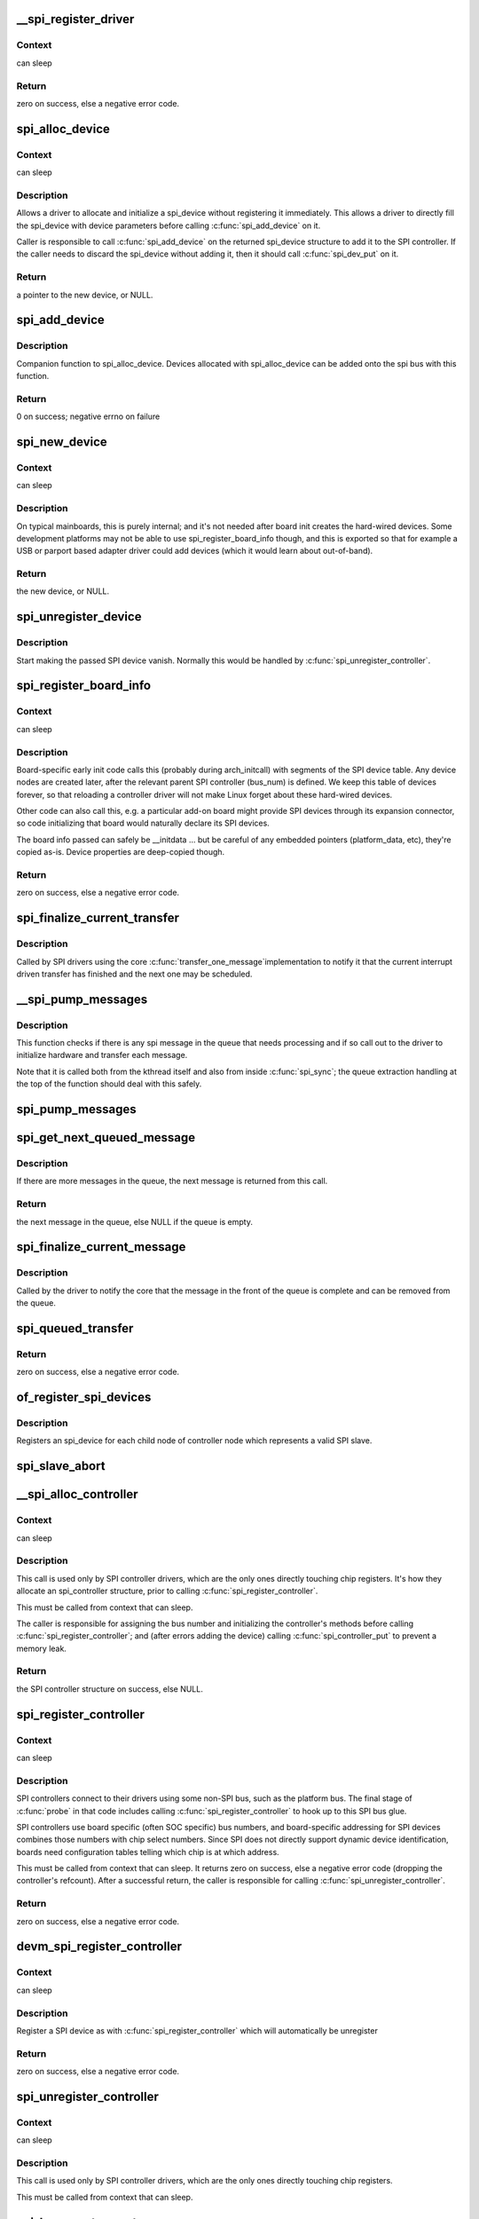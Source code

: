 .. -*- coding: utf-8; mode: rst -*-
.. src-file: drivers/spi/spi.c

.. _`__spi_register_driver`:

__spi_register_driver
=====================

.. c:function:: int __spi_register_driver(struct module *owner, struct spi_driver *sdrv)

    register a SPI driver

    :param struct module \*owner:
        owner module of the driver to register

    :param struct spi_driver \*sdrv:
        the driver to register

.. _`__spi_register_driver.context`:

Context
-------

can sleep

.. _`__spi_register_driver.return`:

Return
------

zero on success, else a negative error code.

.. _`spi_alloc_device`:

spi_alloc_device
================

.. c:function:: struct spi_device *spi_alloc_device(struct spi_controller *ctlr)

    Allocate a new SPI device

    :param struct spi_controller \*ctlr:
        Controller to which device is connected

.. _`spi_alloc_device.context`:

Context
-------

can sleep

.. _`spi_alloc_device.description`:

Description
-----------

Allows a driver to allocate and initialize a spi_device without
registering it immediately.  This allows a driver to directly
fill the spi_device with device parameters before calling
\ :c:func:`spi_add_device`\  on it.

Caller is responsible to call \ :c:func:`spi_add_device`\  on the returned
spi_device structure to add it to the SPI controller.  If the caller
needs to discard the spi_device without adding it, then it should
call \ :c:func:`spi_dev_put`\  on it.

.. _`spi_alloc_device.return`:

Return
------

a pointer to the new device, or NULL.

.. _`spi_add_device`:

spi_add_device
==============

.. c:function:: int spi_add_device(struct spi_device *spi)

    Add spi_device allocated with spi_alloc_device

    :param struct spi_device \*spi:
        spi_device to register

.. _`spi_add_device.description`:

Description
-----------

Companion function to spi_alloc_device.  Devices allocated with
spi_alloc_device can be added onto the spi bus with this function.

.. _`spi_add_device.return`:

Return
------

0 on success; negative errno on failure

.. _`spi_new_device`:

spi_new_device
==============

.. c:function:: struct spi_device *spi_new_device(struct spi_controller *ctlr, struct spi_board_info *chip)

    instantiate one new SPI device

    :param struct spi_controller \*ctlr:
        Controller to which device is connected

    :param struct spi_board_info \*chip:
        Describes the SPI device

.. _`spi_new_device.context`:

Context
-------

can sleep

.. _`spi_new_device.description`:

Description
-----------

On typical mainboards, this is purely internal; and it's not needed
after board init creates the hard-wired devices.  Some development
platforms may not be able to use spi_register_board_info though, and
this is exported so that for example a USB or parport based adapter
driver could add devices (which it would learn about out-of-band).

.. _`spi_new_device.return`:

Return
------

the new device, or NULL.

.. _`spi_unregister_device`:

spi_unregister_device
=====================

.. c:function:: void spi_unregister_device(struct spi_device *spi)

    unregister a single SPI device

    :param struct spi_device \*spi:
        spi_device to unregister

.. _`spi_unregister_device.description`:

Description
-----------

Start making the passed SPI device vanish. Normally this would be handled
by \ :c:func:`spi_unregister_controller`\ .

.. _`spi_register_board_info`:

spi_register_board_info
=======================

.. c:function:: int spi_register_board_info(struct spi_board_info const *info, unsigned n)

    register SPI devices for a given board

    :param struct spi_board_info const \*info:
        array of chip descriptors

    :param unsigned n:
        how many descriptors are provided

.. _`spi_register_board_info.context`:

Context
-------

can sleep

.. _`spi_register_board_info.description`:

Description
-----------

Board-specific early init code calls this (probably during arch_initcall)
with segments of the SPI device table.  Any device nodes are created later,
after the relevant parent SPI controller (bus_num) is defined.  We keep
this table of devices forever, so that reloading a controller driver will
not make Linux forget about these hard-wired devices.

Other code can also call this, e.g. a particular add-on board might provide
SPI devices through its expansion connector, so code initializing that board
would naturally declare its SPI devices.

The board info passed can safely be __initdata ... but be careful of
any embedded pointers (platform_data, etc), they're copied as-is.
Device properties are deep-copied though.

.. _`spi_register_board_info.return`:

Return
------

zero on success, else a negative error code.

.. _`spi_finalize_current_transfer`:

spi_finalize_current_transfer
=============================

.. c:function:: void spi_finalize_current_transfer(struct spi_controller *ctlr)

    report completion of a transfer

    :param struct spi_controller \*ctlr:
        the controller reporting completion

.. _`spi_finalize_current_transfer.description`:

Description
-----------

Called by SPI drivers using the core \ :c:func:`transfer_one_message`\ 
implementation to notify it that the current interrupt driven
transfer has finished and the next one may be scheduled.

.. _`__spi_pump_messages`:

__spi_pump_messages
===================

.. c:function:: void __spi_pump_messages(struct spi_controller *ctlr, bool in_kthread)

    function which processes spi message queue

    :param struct spi_controller \*ctlr:
        controller to process queue for

    :param bool in_kthread:
        true if we are in the context of the message pump thread

.. _`__spi_pump_messages.description`:

Description
-----------

This function checks if there is any spi message in the queue that
needs processing and if so call out to the driver to initialize hardware
and transfer each message.

Note that it is called both from the kthread itself and also from
inside \ :c:func:`spi_sync`\ ; the queue extraction handling at the top of the
function should deal with this safely.

.. _`spi_pump_messages`:

spi_pump_messages
=================

.. c:function:: void spi_pump_messages(struct kthread_work *work)

    kthread work function which processes spi message queue

    :param struct kthread_work \*work:
        pointer to kthread work struct contained in the controller struct

.. _`spi_get_next_queued_message`:

spi_get_next_queued_message
===========================

.. c:function:: struct spi_message *spi_get_next_queued_message(struct spi_controller *ctlr)

    called by driver to check for queued messages

    :param struct spi_controller \*ctlr:
        the controller to check for queued messages

.. _`spi_get_next_queued_message.description`:

Description
-----------

If there are more messages in the queue, the next message is returned from
this call.

.. _`spi_get_next_queued_message.return`:

Return
------

the next message in the queue, else NULL if the queue is empty.

.. _`spi_finalize_current_message`:

spi_finalize_current_message
============================

.. c:function:: void spi_finalize_current_message(struct spi_controller *ctlr)

    the current message is complete

    :param struct spi_controller \*ctlr:
        the controller to return the message to

.. _`spi_finalize_current_message.description`:

Description
-----------

Called by the driver to notify the core that the message in the front of the
queue is complete and can be removed from the queue.

.. _`spi_queued_transfer`:

spi_queued_transfer
===================

.. c:function:: int spi_queued_transfer(struct spi_device *spi, struct spi_message *msg)

    transfer function for queued transfers

    :param struct spi_device \*spi:
        spi device which is requesting transfer

    :param struct spi_message \*msg:
        spi message which is to handled is queued to driver queue

.. _`spi_queued_transfer.return`:

Return
------

zero on success, else a negative error code.

.. _`of_register_spi_devices`:

of_register_spi_devices
=======================

.. c:function:: void of_register_spi_devices(struct spi_controller *ctlr)

    Register child devices onto the SPI bus

    :param struct spi_controller \*ctlr:
        Pointer to spi_controller device

.. _`of_register_spi_devices.description`:

Description
-----------

Registers an spi_device for each child node of controller node which
represents a valid SPI slave.

.. _`spi_slave_abort`:

spi_slave_abort
===============

.. c:function:: int spi_slave_abort(struct spi_device *spi)

    abort the ongoing transfer request on an SPI slave controller

    :param struct spi_device \*spi:
        device used for the current transfer

.. _`__spi_alloc_controller`:

__spi_alloc_controller
======================

.. c:function:: struct spi_controller *__spi_alloc_controller(struct device *dev, unsigned int size, bool slave)

    allocate an SPI master or slave controller

    :param struct device \*dev:
        the controller, possibly using the platform_bus

    :param unsigned int size:
        how much zeroed driver-private data to allocate; the pointer to this
        memory is in the driver_data field of the returned device,
        accessible with \ :c:func:`spi_controller_get_devdata`\ .

    :param bool slave:
        flag indicating whether to allocate an SPI master (false) or SPI
        slave (true) controller

.. _`__spi_alloc_controller.context`:

Context
-------

can sleep

.. _`__spi_alloc_controller.description`:

Description
-----------

This call is used only by SPI controller drivers, which are the
only ones directly touching chip registers.  It's how they allocate
an spi_controller structure, prior to calling \ :c:func:`spi_register_controller`\ .

This must be called from context that can sleep.

The caller is responsible for assigning the bus number and initializing the
controller's methods before calling \ :c:func:`spi_register_controller`\ ; and (after
errors adding the device) calling \ :c:func:`spi_controller_put`\  to prevent a memory
leak.

.. _`__spi_alloc_controller.return`:

Return
------

the SPI controller structure on success, else NULL.

.. _`spi_register_controller`:

spi_register_controller
=======================

.. c:function:: int spi_register_controller(struct spi_controller *ctlr)

    register SPI master or slave controller

    :param struct spi_controller \*ctlr:
        initialized master, originally from \ :c:func:`spi_alloc_master`\  or
        \ :c:func:`spi_alloc_slave`\ 

.. _`spi_register_controller.context`:

Context
-------

can sleep

.. _`spi_register_controller.description`:

Description
-----------

SPI controllers connect to their drivers using some non-SPI bus,
such as the platform bus.  The final stage of \ :c:func:`probe`\  in that code
includes calling \ :c:func:`spi_register_controller`\  to hook up to this SPI bus glue.

SPI controllers use board specific (often SOC specific) bus numbers,
and board-specific addressing for SPI devices combines those numbers
with chip select numbers.  Since SPI does not directly support dynamic
device identification, boards need configuration tables telling which
chip is at which address.

This must be called from context that can sleep.  It returns zero on
success, else a negative error code (dropping the controller's refcount).
After a successful return, the caller is responsible for calling
\ :c:func:`spi_unregister_controller`\ .

.. _`spi_register_controller.return`:

Return
------

zero on success, else a negative error code.

.. _`devm_spi_register_controller`:

devm_spi_register_controller
============================

.. c:function:: int devm_spi_register_controller(struct device *dev, struct spi_controller *ctlr)

    register managed SPI master or slave controller

    :param struct device \*dev:
        device managing SPI controller

    :param struct spi_controller \*ctlr:
        initialized controller, originally from \ :c:func:`spi_alloc_master`\  or
        \ :c:func:`spi_alloc_slave`\ 

.. _`devm_spi_register_controller.context`:

Context
-------

can sleep

.. _`devm_spi_register_controller.description`:

Description
-----------

Register a SPI device as with \ :c:func:`spi_register_controller`\  which will
automatically be unregister

.. _`devm_spi_register_controller.return`:

Return
------

zero on success, else a negative error code.

.. _`spi_unregister_controller`:

spi_unregister_controller
=========================

.. c:function:: void spi_unregister_controller(struct spi_controller *ctlr)

    unregister SPI master or slave controller

    :param struct spi_controller \*ctlr:
        the controller being unregistered

.. _`spi_unregister_controller.context`:

Context
-------

can sleep

.. _`spi_unregister_controller.description`:

Description
-----------

This call is used only by SPI controller drivers, which are the
only ones directly touching chip registers.

This must be called from context that can sleep.

.. _`spi_busnum_to_master`:

spi_busnum_to_master
====================

.. c:function:: struct spi_controller *spi_busnum_to_master(u16 bus_num)

    look up master associated with bus_num

    :param u16 bus_num:
        the master's bus number

.. _`spi_busnum_to_master.context`:

Context
-------

can sleep

.. _`spi_busnum_to_master.description`:

Description
-----------

This call may be used with devices that are registered after
arch init time.  It returns a refcounted pointer to the relevant
spi_controller (which the caller must release), or NULL if there is
no such master registered.

.. _`spi_busnum_to_master.return`:

Return
------

the SPI master structure on success, else NULL.

.. _`spi_res_alloc`:

spi_res_alloc
=============

.. c:function:: void *spi_res_alloc(struct spi_device *spi, spi_res_release_t release, size_t size, gfp_t gfp)

    allocate a spi resource that is life-cycle managed during the processing of a spi_message while using spi_transfer_one

    :param struct spi_device \*spi:
        the spi device for which we allocate memory

    :param spi_res_release_t release:
        the release code to execute for this resource

    :param size_t size:
        size to alloc and return

    :param gfp_t gfp:
        GFP allocation flags

.. _`spi_res_alloc.return`:

Return
------

the pointer to the allocated data

This may get enhanced in the future to allocate from a memory pool
of the \ ``spi_device``\  or \ ``spi_controller``\  to avoid repeated allocations.

.. _`spi_res_free`:

spi_res_free
============

.. c:function:: void spi_res_free(void *res)

    free an spi resource

    :param void \*res:
        pointer to the custom data of a resource

.. _`spi_res_add`:

spi_res_add
===========

.. c:function:: void spi_res_add(struct spi_message *message, void *res)

    add a spi_res to the spi_message

    :param struct spi_message \*message:
        the spi message

    :param void \*res:
        the spi_resource

.. _`spi_res_release`:

spi_res_release
===============

.. c:function:: void spi_res_release(struct spi_controller *ctlr, struct spi_message *message)

    release all spi resources for this message

    :param struct spi_controller \*ctlr:
        the \ ``spi_controller``\ 

    :param struct spi_message \*message:
        the \ ``spi_message``\ 

.. _`spi_replace_transfers`:

spi_replace_transfers
=====================

.. c:function:: struct spi_replaced_transfers *spi_replace_transfers(struct spi_message *msg, struct spi_transfer *xfer_first, size_t remove, size_t insert, spi_replaced_release_t release, size_t extradatasize, gfp_t gfp)

    replace transfers with several transfers and register change with spi_message.resources

    :param struct spi_message \*msg:
        the spi_message we work upon

    :param struct spi_transfer \*xfer_first:
        the first spi_transfer we want to replace

    :param size_t remove:
        number of transfers to remove

    :param size_t insert:
        the number of transfers we want to insert instead

    :param spi_replaced_release_t release:
        extra release code necessary in some circumstances

    :param size_t extradatasize:
        extra data to allocate (with alignment guarantees
        of struct \ ``spi_transfer``\ )

    :param gfp_t gfp:
        gfp flags

.. _`spi_replace_transfers.return`:

Return
------

pointer to \ ``spi_replaced_transfers``\ ,
         PTR_ERR(...) in case of errors.

.. _`spi_split_transfers_maxsize`:

spi_split_transfers_maxsize
===========================

.. c:function:: int spi_split_transfers_maxsize(struct spi_controller *ctlr, struct spi_message *msg, size_t maxsize, gfp_t gfp)

    split spi transfers into multiple transfers when an individual transfer exceeds a certain size

    :param struct spi_controller \*ctlr:
        the \ ``spi_controller``\  for this transfer

    :param struct spi_message \*msg:
        the \ ``spi_message``\  to transform

    :param size_t maxsize:
        the maximum when to apply this

    :param gfp_t gfp:
        GFP allocation flags

.. _`spi_split_transfers_maxsize.return`:

Return
------

status of transformation

.. _`spi_setup`:

spi_setup
=========

.. c:function:: int spi_setup(struct spi_device *spi)

    setup SPI mode and clock rate

    :param struct spi_device \*spi:
        the device whose settings are being modified

.. _`spi_setup.context`:

Context
-------

can sleep, and no requests are queued to the device

.. _`spi_setup.description`:

Description
-----------

SPI protocol drivers may need to update the transfer mode if the
device doesn't work with its default.  They may likewise need
to update clock rates or word sizes from initial values.  This function
changes those settings, and must be called from a context that can sleep.
Except for SPI_CS_HIGH, which takes effect immediately, the changes take
effect the next time the device is selected and data is transferred to
or from it.  When this function returns, the spi device is deselected.

Note that this call will fail if the protocol driver specifies an option
that the underlying controller or its driver does not support.  For
example, not all hardware supports wire transfers using nine bit words,
LSB-first wire encoding, or active-high chipselects.

.. _`spi_setup.return`:

Return
------

zero on success, else a negative error code.

.. _`spi_async`:

spi_async
=========

.. c:function:: int spi_async(struct spi_device *spi, struct spi_message *message)

    asynchronous SPI transfer

    :param struct spi_device \*spi:
        device with which data will be exchanged

    :param struct spi_message \*message:
        describes the data transfers, including completion callback

.. _`spi_async.context`:

Context
-------

any (irqs may be blocked, etc)

.. _`spi_async.description`:

Description
-----------

This call may be used in_irq and other contexts which can't sleep,
as well as from task contexts which can sleep.

The completion callback is invoked in a context which can't sleep.
Before that invocation, the value of message->status is undefined.
When the callback is issued, message->status holds either zero (to
indicate complete success) or a negative error code.  After that
callback returns, the driver which issued the transfer request may
deallocate the associated memory; it's no longer in use by any SPI
core or controller driver code.

Note that although all messages to a spi_device are handled in
FIFO order, messages may go to different devices in other orders.
Some device might be higher priority, or have various "hard" access
time requirements, for example.

On detection of any fault during the transfer, processing of
the entire message is aborted, and the device is deselected.
Until returning from the associated message completion callback,
no other spi_message queued to that device will be processed.
(This rule applies equally to all the synchronous transfer calls,
which are wrappers around this core asynchronous primitive.)

.. _`spi_async.return`:

Return
------

zero on success, else a negative error code.

.. _`spi_async_locked`:

spi_async_locked
================

.. c:function:: int spi_async_locked(struct spi_device *spi, struct spi_message *message)

    version of spi_async with exclusive bus usage

    :param struct spi_device \*spi:
        device with which data will be exchanged

    :param struct spi_message \*message:
        describes the data transfers, including completion callback

.. _`spi_async_locked.context`:

Context
-------

any (irqs may be blocked, etc)

.. _`spi_async_locked.description`:

Description
-----------

This call may be used in_irq and other contexts which can't sleep,
as well as from task contexts which can sleep.

The completion callback is invoked in a context which can't sleep.
Before that invocation, the value of message->status is undefined.
When the callback is issued, message->status holds either zero (to
indicate complete success) or a negative error code.  After that
callback returns, the driver which issued the transfer request may
deallocate the associated memory; it's no longer in use by any SPI
core or controller driver code.

Note that although all messages to a spi_device are handled in
FIFO order, messages may go to different devices in other orders.
Some device might be higher priority, or have various "hard" access
time requirements, for example.

On detection of any fault during the transfer, processing of
the entire message is aborted, and the device is deselected.
Until returning from the associated message completion callback,
no other spi_message queued to that device will be processed.
(This rule applies equally to all the synchronous transfer calls,
which are wrappers around this core asynchronous primitive.)

.. _`spi_async_locked.return`:

Return
------

zero on success, else a negative error code.

.. _`spi_sync`:

spi_sync
========

.. c:function:: int spi_sync(struct spi_device *spi, struct spi_message *message)

    blocking/synchronous SPI data transfers

    :param struct spi_device \*spi:
        device with which data will be exchanged

    :param struct spi_message \*message:
        describes the data transfers

.. _`spi_sync.context`:

Context
-------

can sleep

.. _`spi_sync.description`:

Description
-----------

This call may only be used from a context that may sleep.  The sleep
is non-interruptible, and has no timeout.  Low-overhead controller
drivers may DMA directly into and out of the message buffers.

Note that the SPI device's chip select is active during the message,
and then is normally disabled between messages.  Drivers for some
frequently-used devices may want to minimize costs of selecting a chip,
by leaving it selected in anticipation that the next message will go
to the same chip.  (That may increase power usage.)

Also, the caller is guaranteeing that the memory associated with the
message will not be freed before this call returns.

.. _`spi_sync.return`:

Return
------

zero on success, else a negative error code.

.. _`spi_sync_locked`:

spi_sync_locked
===============

.. c:function:: int spi_sync_locked(struct spi_device *spi, struct spi_message *message)

    version of spi_sync with exclusive bus usage

    :param struct spi_device \*spi:
        device with which data will be exchanged

    :param struct spi_message \*message:
        describes the data transfers

.. _`spi_sync_locked.context`:

Context
-------

can sleep

.. _`spi_sync_locked.description`:

Description
-----------

This call may only be used from a context that may sleep.  The sleep
is non-interruptible, and has no timeout.  Low-overhead controller
drivers may DMA directly into and out of the message buffers.

This call should be used by drivers that require exclusive access to the
SPI bus. It has to be preceded by a spi_bus_lock call. The SPI bus must
be released by a spi_bus_unlock call when the exclusive access is over.

.. _`spi_sync_locked.return`:

Return
------

zero on success, else a negative error code.

.. _`spi_bus_lock`:

spi_bus_lock
============

.. c:function:: int spi_bus_lock(struct spi_controller *ctlr)

    obtain a lock for exclusive SPI bus usage

    :param struct spi_controller \*ctlr:
        SPI bus master that should be locked for exclusive bus access

.. _`spi_bus_lock.context`:

Context
-------

can sleep

.. _`spi_bus_lock.description`:

Description
-----------

This call may only be used from a context that may sleep.  The sleep
is non-interruptible, and has no timeout.

This call should be used by drivers that require exclusive access to the
SPI bus. The SPI bus must be released by a spi_bus_unlock call when the
exclusive access is over. Data transfer must be done by spi_sync_locked
and spi_async_locked calls when the SPI bus lock is held.

.. _`spi_bus_lock.return`:

Return
------

always zero.

.. _`spi_bus_unlock`:

spi_bus_unlock
==============

.. c:function:: int spi_bus_unlock(struct spi_controller *ctlr)

    release the lock for exclusive SPI bus usage

    :param struct spi_controller \*ctlr:
        SPI bus master that was locked for exclusive bus access

.. _`spi_bus_unlock.context`:

Context
-------

can sleep

.. _`spi_bus_unlock.description`:

Description
-----------

This call may only be used from a context that may sleep.  The sleep
is non-interruptible, and has no timeout.

This call releases an SPI bus lock previously obtained by an spi_bus_lock
call.

.. _`spi_bus_unlock.return`:

Return
------

always zero.

.. _`spi_write_then_read`:

spi_write_then_read
===================

.. c:function:: int spi_write_then_read(struct spi_device *spi, const void *txbuf, unsigned n_tx, void *rxbuf, unsigned n_rx)

    SPI synchronous write followed by read

    :param struct spi_device \*spi:
        device with which data will be exchanged

    :param const void \*txbuf:
        data to be written (need not be dma-safe)

    :param unsigned n_tx:
        size of txbuf, in bytes

    :param void \*rxbuf:
        buffer into which data will be read (need not be dma-safe)

    :param unsigned n_rx:
        size of rxbuf, in bytes

.. _`spi_write_then_read.context`:

Context
-------

can sleep

.. _`spi_write_then_read.description`:

Description
-----------

This performs a half duplex MicroWire style transaction with the
device, sending txbuf and then reading rxbuf.  The return value
is zero for success, else a negative errno status code.
This call may only be used from a context that may sleep.

Parameters to this routine are always copied using a small buffer;
portable code should never use this for more than 32 bytes.
Performance-sensitive or bulk transfer code should instead use
spi_{async,sync}() calls with dma-safe buffers.

.. _`spi_write_then_read.return`:

Return
------

zero on success, else a negative error code.

.. This file was automatic generated / don't edit.

